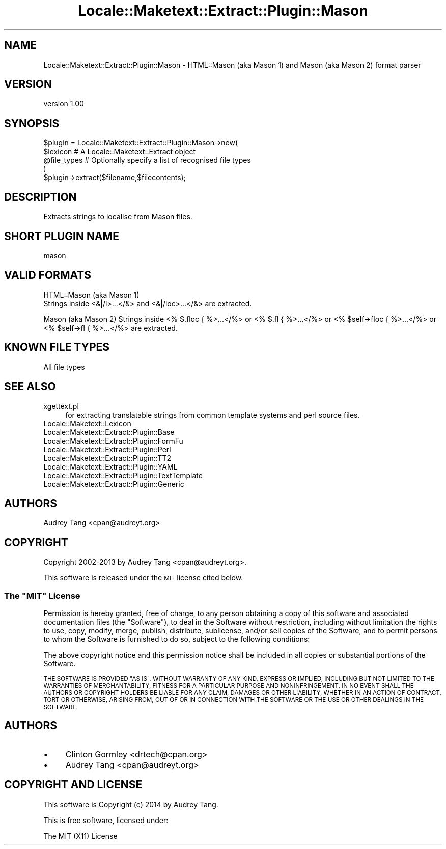 .\" Automatically generated by Pod::Man 4.11 (Pod::Simple 3.35)
.\"
.\" Standard preamble:
.\" ========================================================================
.de Sp \" Vertical space (when we can't use .PP)
.if t .sp .5v
.if n .sp
..
.de Vb \" Begin verbatim text
.ft CW
.nf
.ne \\$1
..
.de Ve \" End verbatim text
.ft R
.fi
..
.\" Set up some character translations and predefined strings.  \*(-- will
.\" give an unbreakable dash, \*(PI will give pi, \*(L" will give a left
.\" double quote, and \*(R" will give a right double quote.  \*(C+ will
.\" give a nicer C++.  Capital omega is used to do unbreakable dashes and
.\" therefore won't be available.  \*(C` and \*(C' expand to `' in nroff,
.\" nothing in troff, for use with C<>.
.tr \(*W-
.ds C+ C\v'-.1v'\h'-1p'\s-2+\h'-1p'+\s0\v'.1v'\h'-1p'
.ie n \{\
.    ds -- \(*W-
.    ds PI pi
.    if (\n(.H=4u)&(1m=24u) .ds -- \(*W\h'-12u'\(*W\h'-12u'-\" diablo 10 pitch
.    if (\n(.H=4u)&(1m=20u) .ds -- \(*W\h'-12u'\(*W\h'-8u'-\"  diablo 12 pitch
.    ds L" ""
.    ds R" ""
.    ds C` ""
.    ds C' ""
'br\}
.el\{\
.    ds -- \|\(em\|
.    ds PI \(*p
.    ds L" ``
.    ds R" ''
.    ds C`
.    ds C'
'br\}
.\"
.\" Escape single quotes in literal strings from groff's Unicode transform.
.ie \n(.g .ds Aq \(aq
.el       .ds Aq '
.\"
.\" If the F register is >0, we'll generate index entries on stderr for
.\" titles (.TH), headers (.SH), subsections (.SS), items (.Ip), and index
.\" entries marked with X<> in POD.  Of course, you'll have to process the
.\" output yourself in some meaningful fashion.
.\"
.\" Avoid warning from groff about undefined register 'F'.
.de IX
..
.nr rF 0
.if \n(.g .if rF .nr rF 1
.if (\n(rF:(\n(.g==0)) \{\
.    if \nF \{\
.        de IX
.        tm Index:\\$1\t\\n%\t"\\$2"
..
.        if !\nF==2 \{\
.            nr % 0
.            nr F 2
.        \}
.    \}
.\}
.rr rF
.\" ========================================================================
.\"
.IX Title "Locale::Maketext::Extract::Plugin::Mason 3pm"
.TH Locale::Maketext::Extract::Plugin::Mason 3pm "2014-03-06" "perl v5.30.0" "User Contributed Perl Documentation"
.\" For nroff, turn off justification.  Always turn off hyphenation; it makes
.\" way too many mistakes in technical documents.
.if n .ad l
.nh
.SH "NAME"
Locale::Maketext::Extract::Plugin::Mason \- HTML::Mason (aka Mason 1) and Mason (aka Mason 2) format parser
.SH "VERSION"
.IX Header "VERSION"
version 1.00
.SH "SYNOPSIS"
.IX Header "SYNOPSIS"
.Vb 4
\&    $plugin = Locale::Maketext::Extract::Plugin::Mason\->new(
\&        $lexicon            # A Locale::Maketext::Extract object
\&        @file_types         # Optionally specify a list of recognised file types
\&    )
\&
\&    $plugin\->extract($filename,$filecontents);
.Ve
.SH "DESCRIPTION"
.IX Header "DESCRIPTION"
Extracts strings to localise from Mason files.
.SH "SHORT PLUGIN NAME"
.IX Header "SHORT PLUGIN NAME"
.Vb 1
\&    mason
.Ve
.SH "VALID FORMATS"
.IX Header "VALID FORMATS"
HTML::Mason (aka Mason 1)
 Strings inside <&|/l>...</&> and <&|/loc>...</&> are extracted.
.PP
Mason (aka Mason 2)
Strings inside <% $.floc { %>...</%> or <% $.fl { %>...</%> or
<% \f(CW$self\fR\->floc { %>...</%> or <% \f(CW$self\fR\->fl { %>...</%> are extracted.
.SH "KNOWN FILE TYPES"
.IX Header "KNOWN FILE TYPES"
.IP "All file types" 4
.IX Item "All file types"
.SH "SEE ALSO"
.IX Header "SEE ALSO"
.PD 0
.IP "xgettext.pl" 4
.IX Item "xgettext.pl"
.PD
for extracting translatable strings from common template
systems and perl source files.
.IP "Locale::Maketext::Lexicon" 4
.IX Item "Locale::Maketext::Lexicon"
.PD 0
.IP "Locale::Maketext::Extract::Plugin::Base" 4
.IX Item "Locale::Maketext::Extract::Plugin::Base"
.IP "Locale::Maketext::Extract::Plugin::FormFu" 4
.IX Item "Locale::Maketext::Extract::Plugin::FormFu"
.IP "Locale::Maketext::Extract::Plugin::Perl" 4
.IX Item "Locale::Maketext::Extract::Plugin::Perl"
.IP "Locale::Maketext::Extract::Plugin::TT2" 4
.IX Item "Locale::Maketext::Extract::Plugin::TT2"
.IP "Locale::Maketext::Extract::Plugin::YAML" 4
.IX Item "Locale::Maketext::Extract::Plugin::YAML"
.IP "Locale::Maketext::Extract::Plugin::TextTemplate" 4
.IX Item "Locale::Maketext::Extract::Plugin::TextTemplate"
.IP "Locale::Maketext::Extract::Plugin::Generic" 4
.IX Item "Locale::Maketext::Extract::Plugin::Generic"
.PD
.SH "AUTHORS"
.IX Header "AUTHORS"
Audrey Tang <cpan@audreyt.org>
.SH "COPYRIGHT"
.IX Header "COPYRIGHT"
Copyright 2002\-2013 by Audrey Tang <cpan@audreyt.org>.
.PP
This software is released under the \s-1MIT\s0 license cited below.
.ie n .SS "The ""\s-1MIT""\s0 License"
.el .SS "The ``\s-1MIT''\s0 License"
.IX Subsection "The MIT License"
Permission is hereby granted, free of charge, to any person obtaining a copy
of this software and associated documentation files (the \*(L"Software\*(R"), to deal
in the Software without restriction, including without limitation the rights
to use, copy, modify, merge, publish, distribute, sublicense, and/or sell
copies of the Software, and to permit persons to whom the Software is
furnished to do so, subject to the following conditions:
.PP
The above copyright notice and this permission notice shall be included in
all copies or substantial portions of the Software.
.PP
\&\s-1THE SOFTWARE IS PROVIDED \*(L"AS IS\*(R", WITHOUT WARRANTY OF ANY KIND, EXPRESS
OR IMPLIED, INCLUDING BUT NOT LIMITED TO THE WARRANTIES OF MERCHANTABILITY,
FITNESS FOR A PARTICULAR PURPOSE AND NONINFRINGEMENT. IN NO EVENT SHALL
THE AUTHORS OR COPYRIGHT HOLDERS BE LIABLE FOR ANY CLAIM, DAMAGES OR OTHER
LIABILITY, WHETHER IN AN ACTION OF CONTRACT, TORT OR OTHERWISE, ARISING
FROM, OUT OF OR IN CONNECTION WITH THE SOFTWARE OR THE USE OR OTHER
DEALINGS IN THE SOFTWARE.\s0
.SH "AUTHORS"
.IX Header "AUTHORS"
.IP "\(bu" 4
Clinton Gormley <drtech@cpan.org>
.IP "\(bu" 4
Audrey Tang <cpan@audreyt.org>
.SH "COPYRIGHT AND LICENSE"
.IX Header "COPYRIGHT AND LICENSE"
This software is Copyright (c) 2014 by Audrey Tang.
.PP
This is free software, licensed under:
.PP
.Vb 1
\&  The MIT (X11) License
.Ve
